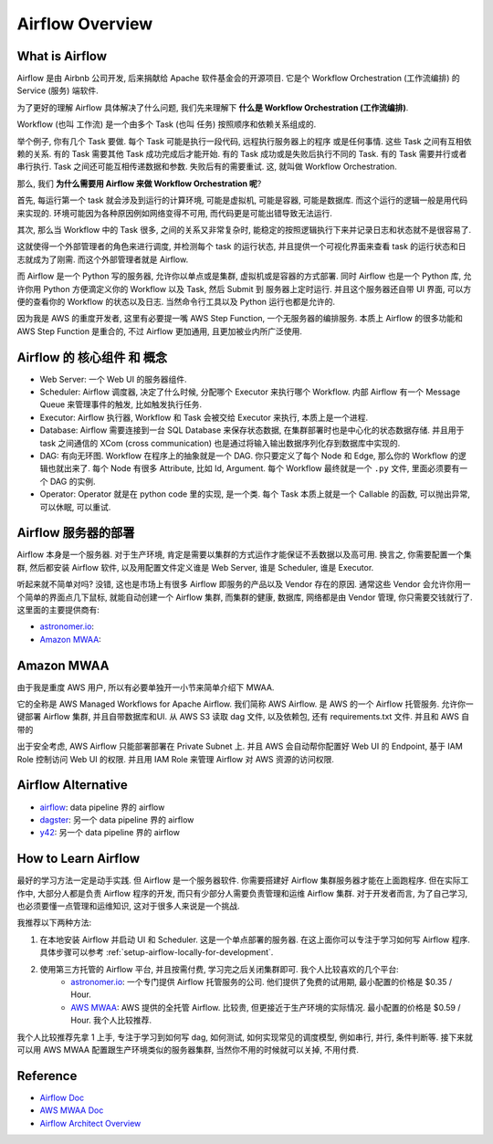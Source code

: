 Airflow Overview
==============================================================================


What is Airflow
------------------------------------------------------------------------------
Airflow 是由 Airbnb 公司开发, 后来捐献给 Apache 软件基金会的开源项目. 它是个 Workflow Orchestration (工作流编排) 的 Service (服务) 端软件.

为了更好的理解 Airflow 具体解决了什么问题, 我们先来理解下 **什么是 Workflow Orchestration (工作流编排)**.

Workflow (也叫 工作流) 是一个由多个 Task (也叫 任务) 按照顺序和依赖关系组成的.

举个例子, 你有几个 Task 要做. 每个 Task 可能是执行一段代码, 远程执行服务器上的程序 或是任何事情. 这些 Task 之间有互相依赖的关系. 有的 Task 需要其他 Task 成功完成后才能开始. 有的 Task 成功或是失败后执行不同的 Task. 有的 Task 需要并行或者串行执行. Task 之间还可能互相传递数据和参数. 失败后有的需要重试. 这, 就叫做 Workflow Orchestration.

那么, 我们 **为什么需要用 Airflow 来做 Workflow Orchestration 呢**?

首先, 每运行第一个 task 就会涉及到运行的计算环境, 可能是虚拟机, 可能是容器, 可能是数据库. 而这个运行的逻辑一般是用代码来实现的. 环境可能因为各种原因例如网络变得不可用, 而代码更是可能出错导致无法运行.

其次, 那么当 Workflow 中的 Task 很多, 之间的关系又非常复杂时, 能稳定的按照逻辑执行下来并记录日志和状态就不是很容易了.

这就使得一个外部管理者的角色来进行调度, 并检测每个 task 的运行状态, 并且提供一个可视化界面来查看 task 的运行状态和日志就成为了刚需. 而这个外部管理者就是 Airflow.

而 Airflow 是一个 Python 写的服务器, 允许你以单点或是集群, 虚拟机或是容器的方式部署. 同时 Airflow 也是一个 Python 库, 允许你用 Python 方便滴定义你的 Workflow 以及 Task, 然后 Submit 到 服务器上定时运行. 并且这个服务器还自带 UI 界面, 可以方便的查看你的 Workflow 的状态以及日志. 当然命令行工具以及 Python 运行也都是允许的.

因为我是 AWS 的重度开发者, 这里有必要提一嘴 AWS Step Function, 一个无服务器的编排服务. 本质上 Airflow 的很多功能和 AWS Step Function 是重合的, 不过 Airflow 更加通用, 且更加被业内所广泛使用.


Airflow 的 核心组件 和 概念
------------------------------------------------------------------------------
- Web Server: 一个 Web UI 的服务器组件.
- Scheduler: Airflow 调度器, 决定了什么时候, 分配哪个 Executor 来执行哪个 Workflow. 内部 Airflow 有一个 Message Queue 来管理事件的触发, 比如触发执行任务.
- Executor: Airflow 执行器, Workflow 和 Task 会被交给 Executor 来执行, 本质上是一个进程.
- Database: Airflow 需要连接到一台 SQL Database 来保存状态数据, 在集群部署时也是中心化的状态数据存储. 并且用于 task 之间通信的 XCom (cross communication) 也是通过将输入输出数据序列化存到数据库中实现的.
- DAG: 有向无环图. Workflow 在程序上的抽象就是一个 DAG. 你只要定义了每个 Node 和 Edge, 那么你的 Workflow 的逻辑也就出来了. 每个 Node 有很多 Attribute, 比如 Id, Argument. 每个 Workflow 最终就是一个 ``.py`` 文件, 里面必须要有一个 DAG 的实例.
- Operator: Operator 就是在 python code 里的实现, 是一个类. 每个 Task 本质上就是一个 Callable 的函数, 可以抛出异常, 可以休眠, 可以重试.


Airflow 服务器的部署
------------------------------------------------------------------------------
Airflow 本身是一个服务器. 对于生产环境, 肯定是需要以集群的方式运作才能保证不丢数据以及高可用. 换言之, 你需要配置一个集群, 然后都安装 Airflow 软件, 以及用配置文件定义谁是 Web Server, 谁是 Scheduler, 谁是 Executor.

听起来就不简单对吗? 没错, 这也是市场上有很多 Airflow 即服务的产品以及 Vendor 存在的原因. 通常这些 Vendor 会允许你用一个简单的界面点几下鼠标, 就能自动创建一个 Airflow 集群, 而集群的健康, 数据库, 网络都是由 Vendor 管理, 你只需要交钱就行了. 这里面的主要提供商有:

- `astronomer.io <https://www.astronomer.io/>`_:
- `Amazon MWAA <https://aws.amazon.com/managed-workflows-for-apache-airflow/>`_:


Amazon MWAA
------------------------------------------------------------------------------
由于我是重度 AWS 用户, 所以有必要单独开一小节来简单介绍下 MWAA.

它的全称是 AWS Managed Workflows for Apache Airflow. 我们简称 AWS Airflow. 是 AWS 的一个 Airflow 托管服务. 允许你一键部署 Airflow 集群, 并且自带数据库和UI. 从 AWS S3 读取 dag 文件, 以及依赖包, 还有 requirements.txt 文件. 并且和 AWS 自带的

出于安全考虑, AWS Airflow 只能部署部署在 Private Subnet 上. 并且 AWS 会自动帮你配置好 Web UI 的 Endpoint, 基于 IAM Role 控制访问 Web UI 的权限. 并且用 IAM Role 来管理 Airflow 对 AWS 资源的访问权限.


Airflow Alternative
------------------------------------------------------------------------------
- `airflow <https://airbyte.com/>`_: data pipeline 界的 airflow
- `dagster <https://dagster.io/>`_: 另一个 data pipeline 界的 airflow
- `y42 <https://www.y42.com/>`_: 另一个 data pipeline 界的 airflow


How to Learn Airflow
------------------------------------------------------------------------------
最好的学习方法一定是动手实践. 但 Airflow 是一个服务器软件. 你需要搭建好 Airflow 集群服务器才能在上面跑程序. 但在实际工作中, 大部分人都是负责 Airflow 程序的开发, 而只有少部分人需要负责管理和运维 Airflow 集群. 对于开发者而言, 为了自己学习, 也必须要懂一点管理和运维知识, 这对于很多人来说是一个挑战.

我推荐以下两种方法:

1. 在本地安装 Airflow 并启动 UI 和 Scheduler. 这是一个单点部署的服务器. 在这上面你可以专注于学习如何写 Airflow 程序. 具体步骤可以参考 :ref:`setup-airflow-locally-for-development`.
2. 使用第三方托管的 Airflow 平台, 并且按需付费, 学习完之后关闭集群即可. 我个人比较喜欢的几个平台:
    - `astronomer.io <https://www.astronomer.io/>`_: 一个专门提供 Airflow 托管服务的公司. 他们提供了免费的试用期, 最小配置的价格是 $0.35 / Hour.
    - `AWS MWAA <https://docs.aws.amazon.com/mwaa/latest/userguide/what-is-mwaa.html>`_: AWS 提供的全托管 Airflow. 比较贵, 但更接近于生产环境的实际情况. 最小配置的价格是 $0.59 / Hour. 我个人比较推荐.

我个人比较推荐先拿 1 上手, 专注于学习到如何写 dag, 如何测试, 如何实现常见的调度模型, 例如串行, 并行, 条件判断等. 接下来就可以用 AWS MWAA 配置跟生产环境类似的服务器集群, 当然你不用的时候就可以关掉, 不用付费.


Reference
------------------------------------------------------------------------------
- `Airflow Doc <https://airflow.apache.org/docs/apache-airflow/stable/index.html>`_
- `AWS MWAA Doc <https://docs.aws.amazon.com/mwaa/latest/userguide/what-is-mwaa.html>`_
- `Airflow Architect Overview <https://airflow.apache.org/docs/apache-airflow/stable/core-concepts/overview.html>`_
